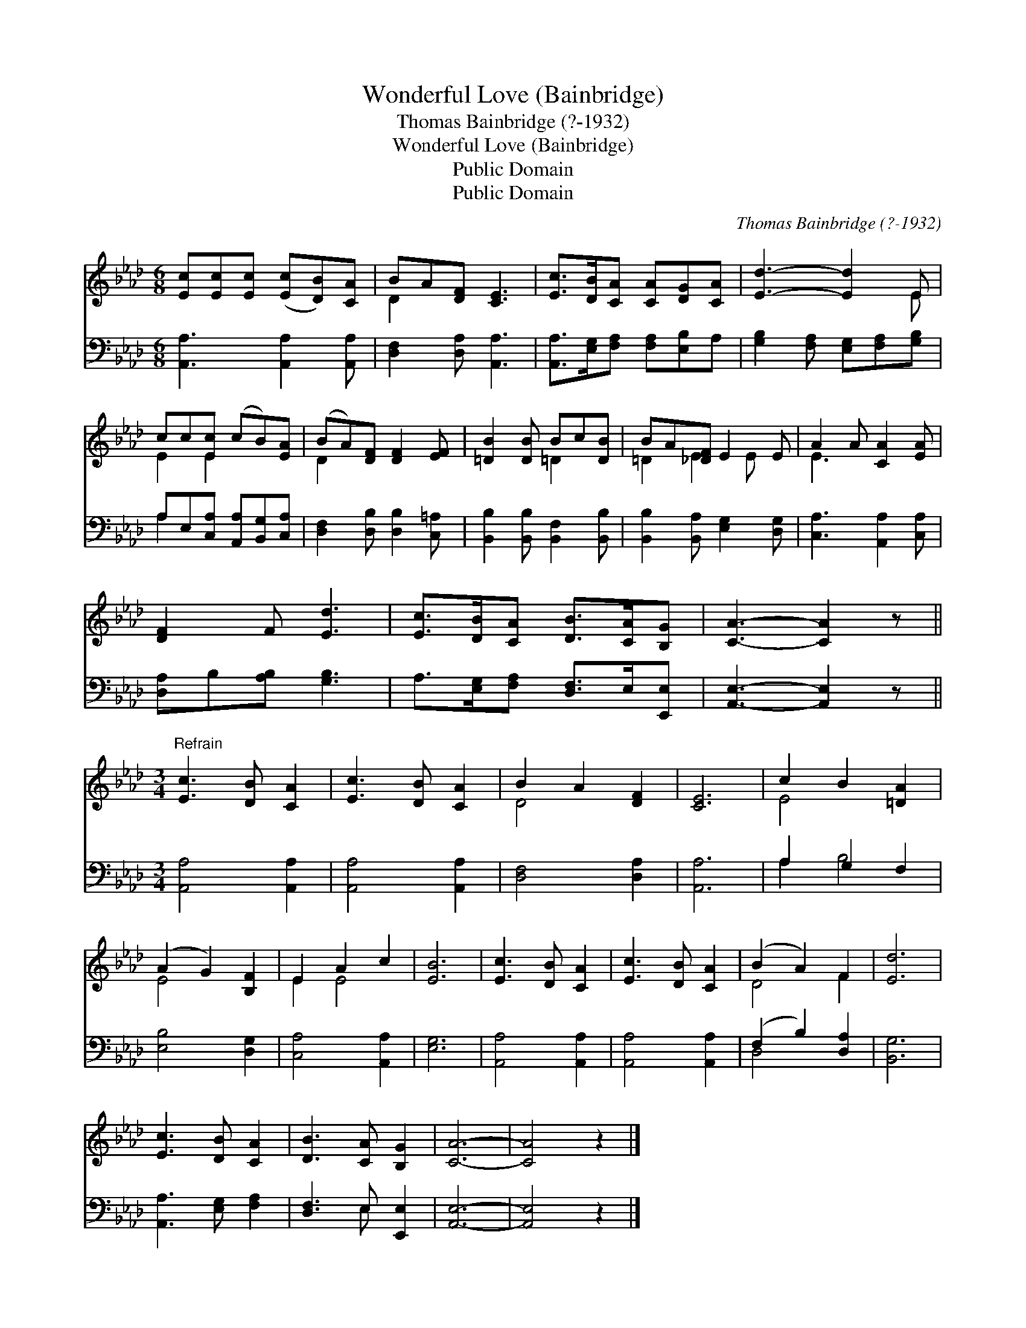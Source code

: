 X:1
T:Wonderful Love (Bainbridge)
T:Thomas Bainbridge (?-1932)
T:Wonderful Love (Bainbridge)
T:Public Domain
T:Public Domain
C:Thomas Bainbridge (?-1932)
Z:Public Domain
%%score ( 1 2 ) ( 3 4 )
L:1/8
M:6/8
K:Ab
V:1 treble 
V:2 treble 
V:3 bass 
V:4 bass 
V:1
 [Ec][Ec][Ec] ([Ec][DB])[CA] | BA[DF] [CE]3 | [Ec]>[DB][CA] [CA][DG][CA] | [Ed]3- [Ed]2 E | %4
 cc[Ec] (cB)[EA] | (BA)[DF] [DF]2 [EF] | [=DB]2 [DB] Bc[DB] | BA[_DF] E2 E | A2 A [CA]2 [EA] | %9
 [DF]2 F [Ed]3 | [Ec]>[DB][CA] [DB]>[CA][B,G] | [CA]3- [CA]2 z || %12
[M:3/4]"^Refrain" [Ec]3 [DB] [CA]2 | [Ec]3 [DB] [CA]2 | B2 A2 [DF]2 | [CE]6 | c2 B2 [=DA]2 | %17
 (A2 G2) [B,F]2 | E2 A2 c2 | [EB]6 | [Ec]3 [DB] [CA]2 | [Ec]3 [DB] [CA]2 | (B2 A2) F2 | [Ed]6 | %24
 [Ec]3 [DB] [CA]2 | [DB]3 [CA] [B,G]2 | [CA]6- | [CA]4 z2 |] %28
V:2
 x6 | D2 x4 | x6 | x5 E | E2 E2 x2 | D2 x4 | x3 =D2 x | =D2 E2 E x | E3 x3 | x6 | x6 | x6 || %12
[M:3/4] x6 | x6 | D4 x2 | x6 | E4 x2 | E4 x2 | E2 E4 | x6 | x6 | x6 | D4 F2 | x6 | x6 | x6 | x6 | %27
 x6 |] %28
V:3
 [A,,A,]3 [A,,A,]2 [A,,A,] | [D,F,]2 [D,A,] [A,,A,]3 | [A,,A,]>[E,G,][F,A,] [F,A,][E,B,]A, | %3
 [G,B,]2 [F,A,] [E,G,][F,A,][G,B,] | A,E,[C,A,] [A,,A,][B,,G,][C,A,] | %5
 [D,F,]2 [D,B,] [D,B,]2 [C,=A,] | [B,,B,]2 [B,,B,] [B,,F,]2 [B,,B,] | %7
 [B,,B,]2 [B,,A,] [E,G,]2 [D,G,] | [C,A,]3 [A,,A,]2 [C,A,] | [D,A,]B,[A,B,] [G,B,]3 | %10
 A,>[E,G,][F,A,] [D,F,]>E,[E,,E,] | [A,,E,]3- [A,,E,]2 z ||[M:3/4] [A,,A,]4 [A,,A,]2 | %13
 [A,,A,]4 [A,,A,]2 | [D,F,]4 [D,A,]2 | [A,,A,]6 | A,2 G,2 F,2 | [E,B,]4 [D,G,]2 | %18
 [C,A,]4 [A,,A,]2 | [E,G,]6 | [A,,A,]4 [A,,A,]2 | [A,,A,]4 [A,,A,]2 | (F,2 B,2) [D,A,]2 | %23
 [B,,G,]6 | [A,,A,]3 [E,G,] [F,A,]2 | [D,F,]3 E, [E,,E,]2 | [A,,E,]6- | [A,,E,]4 z2 |] %28
V:4
 x6 | x6 | x6 | x6 | A,2 x4 | x6 | x6 | x6 | x6 | x6 | x6 | x6 ||[M:3/4] x6 | x6 | x6 | x6 | %16
 A,2 B,4 | x6 | x6 | x6 | x6 | x6 | D,4 x2 | x6 | x6 | x3 E, x2 | x6 | x6 |] %28

